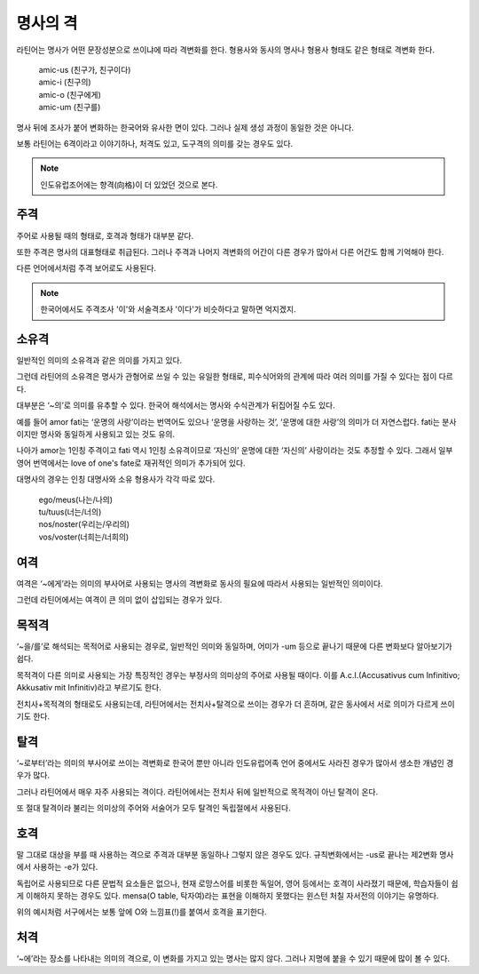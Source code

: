 명사의 격
=========

라틴어는 명사가 어떤 문장성분으로 쓰이냐에 따라 격변화를 한다. 형용사와 동사의 명사나 형용사 형태도 같은 형태로 격변화 한다.

   | amic-us (친구가, 친구이다)
   | amic-i (친구의)
   | amic-o (친구에게)
   | amic-um (친구를)

.. todo:: 변화하는 모습 그림으로 설명할 것

명사 뒤에 조사가 붙어 변화하는 한국어와 유사한 면이 있다. 그러나 실제 생성 과정이 동일한 것은 아니다.

보통 라틴어는 6격이라고 이야기하나, 처격도 있고, 도구격의 의미를 갖는 경우도 있다.

.. note::
   인도유럽조어에는 향격(向格)이 더 있었던 것으로 본다.

주격
-------

주어로 사용될 때의 형태로, 호격과 형태가 대부분 같다.

또한 주격은 명사의 대표형태로 취급된다. 그러나 주격과 나머지 격변화의 어간이 다른 경우가 많아서 다른 어간도 함께 기억해야 한다.

다른 언어에서처럼 주격 보어로도 사용된다.

.. todo:: N.c.I. 설명 추가할 것.

.. note::
   한국어에서도 주격조사 '이'와 서술격조사 '이다'가 비슷하다고 말하면 억지겠지.

소유격
--------

일반적인 의미의 소유격과 같은 의미를 가지고 있다.

그런데 라틴어의 소유격은 명사가 관형어로 쓰일 수 있는 유일한 형태로, 피수식어와의 관계에 따라 여러 의미를 가질 수 있다는 점이 다르다.

대부분은 ‘~의’로 의미를 유추할 수 있다. 한국어 해석에서는 명사와 수식관계가 뒤집어질 수도 있다.

예를 들어 amor fati는 ‘운명의 사랑’이라는 번역어도 있으나 ‘운명을 사랑하는 것’, ‘운명에 대한 사랑’의 의미가 더 자연스럽다. fati는 분사이지만 명사와 동일하게 사용되고 있는 것도 유의.

나아가 amor는 1인칭 주격이고 fati 역시 1인칭 소유격이므로 ‘자신의’ 운명에 대한 ‘자신의’ 사랑이라는 것도 추정할 수 있다. 그래서 일부 영어 번역에서는 love of one's fate로 재귀적인 의미가 추가되어 있다.

대명사의 경우는 인칭 대명사와 소유 형용사가 각각 따로 있다.

   | ego/meus(나는/나의)
   | tu/tuus(너는/너의)
   | nos/noster(우리는/우리의)
   | vos/voster(너희는/너희의)

여격
--------

여격은 ‘~에게’라는 의미의 부사어로 사용되는 명사의 격변화로 동사의 필요에 따라서 사용되는 일반적인 의미이다.

그런데 라틴어에서는 여격이 큰 의미 없이 삽입되는 경우가 있다.

목적격
--------

‘~을/를’로 해석되는 목적어로 사용되는 경우로, 일반적인 의미와 동일하며, 어미가 -um 등으로 끝나기 때문에 다른 변화보다 알아보기가 쉽다.

목적격이 다른 의미로 사용되는 가장 특징적인 경우는 부정사의 의미상의 주어로 사용될 때이다. 이를 A.c.I.(Accusativus cum Infinitivo; Akkusativ mit Infinitiv)라고 부르기도 한다.

전치사+목적격의 형태로도 사용되는데, 라틴어에서는 전치사+탈격으로 쓰이는 경우가 더 흔하며, 같은 동사에서 서로 의미가 다르게 쓰이기도 한다.

탈격
--------

‘~로부터’라는 의미의 부사어로 쓰이는 격변화로 한국어 뿐만 아니라 인도유럽어족 언어 중에서도 사라진 경우가 많아서 생소한 개념인 경우가 많다.

그러나 라틴어에서 매우 자주 사용되는 격이다. 라틴어에서는 전치사 뒤에 일반적으로 목적격이 아닌 탈격이 온다.

또 절대 탈격이라 불리는 의미상의 주어와 서술어가 모두 탈격인 독립절에서 사용된다.

호격
--------

말 그대로 대상을 부를 때 사용하는 격으로 주격과 대부분 동일하나 그렇지 않은 경우도 있다. 규칙변화에서는 -us로 끝나는 제2변화 명사에서 사용하는 -e가 있다.

독립어로 사용되므로 다른 문법적 요소들은 없으나, 현재 로망스어를 비롯한 독일어, 영어 등에서는 호격이 사라졌기 때문에, 학습자들이 쉽게 이해하지 못하는 경우도 있다. mensa(O table, 탁자여)라는 표현을 이해하지 못했다는 윈스턴 처칠 자서전의 이야기는 유명하다.

위의 예시처럼 서구에서는 보통 앞에 O와 느낌표(!)를 붙여서 호격을 표기한다.

처격
--------

‘~에’라는 장소를 나타내는 의미의 격으로, 이 변화를 가지고 있는 명사는 많지 않다. 그러나 지명에 붙을 수 있기 때문에 많이 볼 수 있다.

